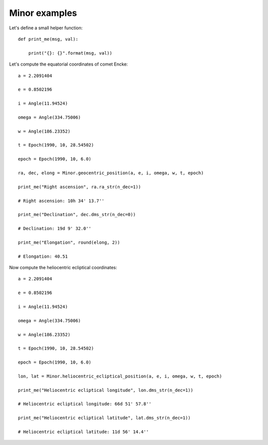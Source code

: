Minor examples
**************

Let's define a small helper function::

    def print_me(msg, val):

        print("{}: {}".format(msg, val))

Let's compute the equatorial coordinates of comet Encke::

    a = 2.2091404

    e = 0.8502196

    i = Angle(11.94524)

    omega = Angle(334.75006)

    w = Angle(186.23352)

    t = Epoch(1990, 10, 28.54502)

    epoch = Epoch(1990, 10, 6.0)

    ra, dec, elong = Minor.geocentric_position(a, e, i, omega, w, t, epoch)

    print_me("Right ascension", ra.ra_str(n_dec=1))

    # Right ascension: 10h 34' 13.7''

    print_me("Declination", dec.dms_str(n_dec=0))

    # Declination: 19d 9' 32.0''

    print_me("Elongation", round(elong, 2))

    # Elongation: 40.51

Now compute the heliocentric ecliptical coordinates::

    a = 2.2091404

    e = 0.8502196

    i = Angle(11.94524)

    omega = Angle(334.75006)

    w = Angle(186.23352)

    t = Epoch(1990, 10, 28.54502)

    epoch = Epoch(1990, 10, 6.0)

    lon, lat = Minor.heliocentric_ecliptical_position(a, e, i, omega, w, t, epoch)

    print_me("Heliocentric ecliptical longitude", lon.dms_str(n_dec=1))

    # Heliocentric ecliptical longitude: 66d 51' 57.8''

    print_me("Heliocentric ecliptical latitude", lat.dms_str(n_dec=1))

    # Heliocentric ecliptical latitude: 11d 56' 14.4''
